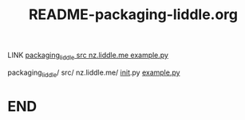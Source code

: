 #+title: README-packaging-liddle.org

LINK [[file:src/nz.liddle.me/example.py][packaging_liddle src nz.liddle.me example.py]]


packaging_liddle/
  src/
      nz.liddle.me/
		    __init__.py
                    [[file:src/nz.liddle.me/example.py][example.py]]



* END
